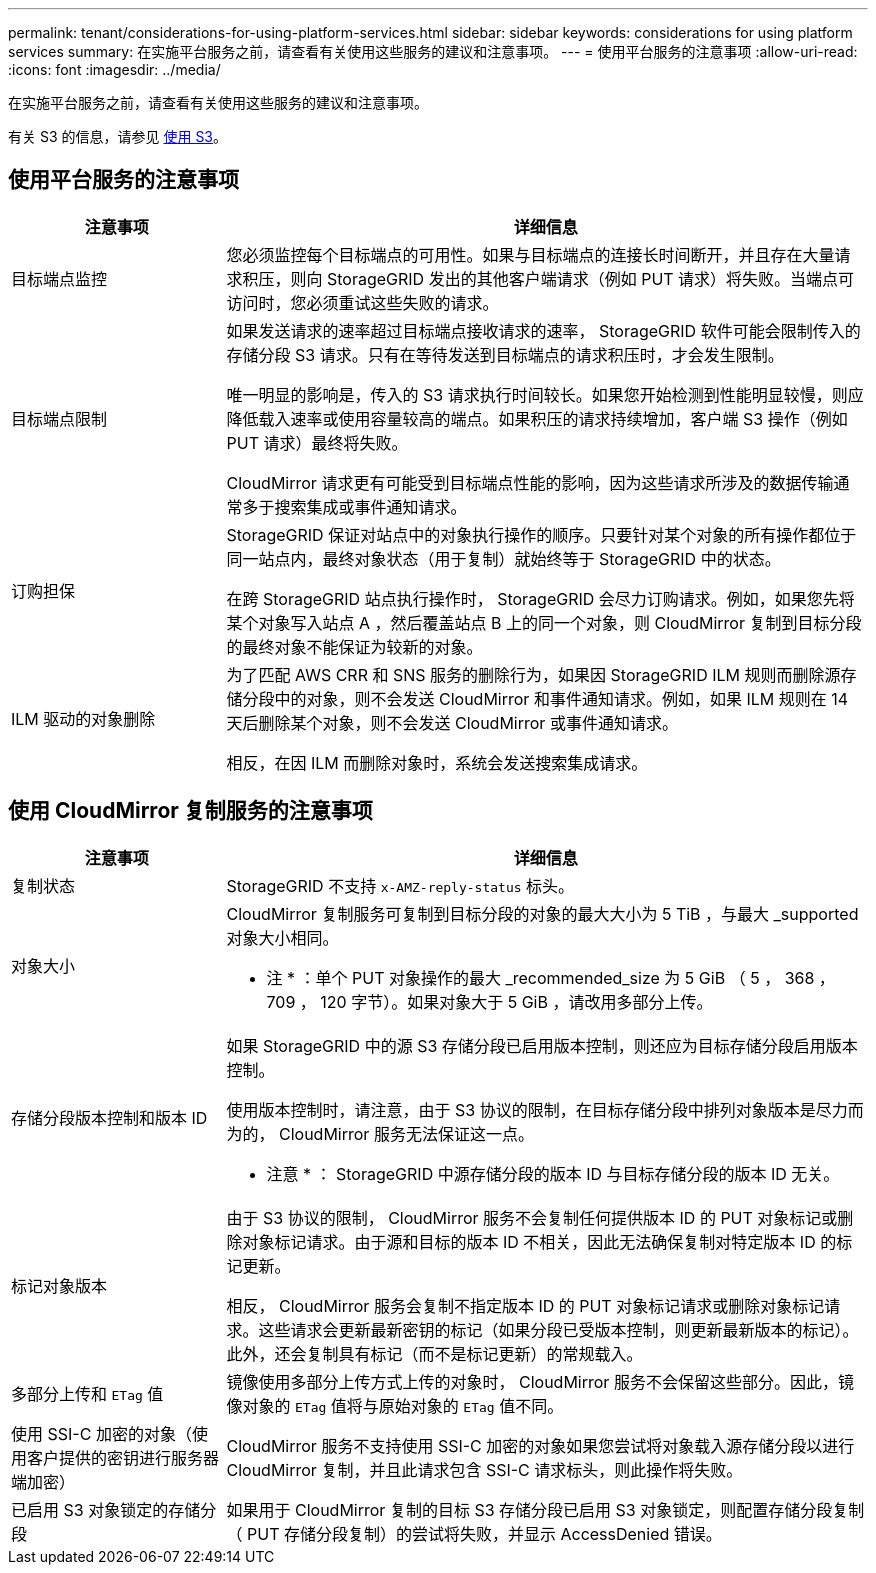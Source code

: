 ---
permalink: tenant/considerations-for-using-platform-services.html 
sidebar: sidebar 
keywords: considerations for using platform services 
summary: 在实施平台服务之前，请查看有关使用这些服务的建议和注意事项。 
---
= 使用平台服务的注意事项
:allow-uri-read: 
:icons: font
:imagesdir: ../media/


[role="lead"]
在实施平台服务之前，请查看有关使用这些服务的建议和注意事项。

有关 S3 的信息，请参见 xref:../s3/index.adoc[使用 S3]。



== 使用平台服务的注意事项

[cols="1a,3a"]
|===
| 注意事项 | 详细信息 


 a| 
目标端点监控
 a| 
您必须监控每个目标端点的可用性。如果与目标端点的连接长时间断开，并且存在大量请求积压，则向 StorageGRID 发出的其他客户端请求（例如 PUT 请求）将失败。当端点可访问时，您必须重试这些失败的请求。



 a| 
目标端点限制
 a| 
如果发送请求的速率超过目标端点接收请求的速率， StorageGRID 软件可能会限制传入的存储分段 S3 请求。只有在等待发送到目标端点的请求积压时，才会发生限制。

唯一明显的影响是，传入的 S3 请求执行时间较长。如果您开始检测到性能明显较慢，则应降低载入速率或使用容量较高的端点。如果积压的请求持续增加，客户端 S3 操作（例如 PUT 请求）最终将失败。

CloudMirror 请求更有可能受到目标端点性能的影响，因为这些请求所涉及的数据传输通常多于搜索集成或事件通知请求。



 a| 
订购担保
 a| 
StorageGRID 保证对站点中的对象执行操作的顺序。只要针对某个对象的所有操作都位于同一站点内，最终对象状态（用于复制）就始终等于 StorageGRID 中的状态。

在跨 StorageGRID 站点执行操作时， StorageGRID 会尽力订购请求。例如，如果您先将某个对象写入站点 A ，然后覆盖站点 B 上的同一个对象，则 CloudMirror 复制到目标分段的最终对象不能保证为较新的对象。



 a| 
ILM 驱动的对象删除
 a| 
为了匹配 AWS CRR 和 SNS 服务的删除行为，如果因 StorageGRID ILM 规则而删除源存储分段中的对象，则不会发送 CloudMirror 和事件通知请求。例如，如果 ILM 规则在 14 天后删除某个对象，则不会发送 CloudMirror 或事件通知请求。

相反，在因 ILM 而删除对象时，系统会发送搜索集成请求。

|===


== 使用 CloudMirror 复制服务的注意事项

[cols="1a,3a"]
|===
| 注意事项 | 详细信息 


 a| 
复制状态
 a| 
StorageGRID 不支持 `x-AMZ-reply-status` 标头。



 a| 
对象大小
 a| 
CloudMirror 复制服务可复制到目标分段的对象的最大大小为 5 TiB ，与最大 _supported 对象大小相同。

* 注 * ：单个 PUT 对象操作的最大 _recommended_size 为 5 GiB （ 5 ， 368 ， 709 ， 120 字节）。如果对象大于 5 GiB ，请改用多部分上传。



 a| 
存储分段版本控制和版本 ID
 a| 
如果 StorageGRID 中的源 S3 存储分段已启用版本控制，则还应为目标存储分段启用版本控制。

使用版本控制时，请注意，由于 S3 协议的限制，在目标存储分段中排列对象版本是尽力而为的， CloudMirror 服务无法保证这一点。

* 注意 * ： StorageGRID 中源存储分段的版本 ID 与目标存储分段的版本 ID 无关。



 a| 
标记对象版本
 a| 
由于 S3 协议的限制， CloudMirror 服务不会复制任何提供版本 ID 的 PUT 对象标记或删除对象标记请求。由于源和目标的版本 ID 不相关，因此无法确保复制对特定版本 ID 的标记更新。

相反， CloudMirror 服务会复制不指定版本 ID 的 PUT 对象标记请求或删除对象标记请求。这些请求会更新最新密钥的标记（如果分段已受版本控制，则更新最新版本的标记）。此外，还会复制具有标记（而不是标记更新）的常规载入。



 a| 
多部分上传和 `ETag` 值
 a| 
镜像使用多部分上传方式上传的对象时， CloudMirror 服务不会保留这些部分。因此，镜像对象的 `ETag` 值将与原始对象的 `ETag` 值不同。



 a| 
使用 SSI-C 加密的对象（使用客户提供的密钥进行服务器端加密）
 a| 
CloudMirror 服务不支持使用 SSI-C 加密的对象如果您尝试将对象载入源存储分段以进行 CloudMirror 复制，并且此请求包含 SSI-C 请求标头，则此操作将失败。



 a| 
已启用 S3 对象锁定的存储分段
 a| 
如果用于 CloudMirror 复制的目标 S3 存储分段已启用 S3 对象锁定，则配置存储分段复制（ PUT 存储分段复制）的尝试将失败，并显示 AccessDenied 错误。

|===